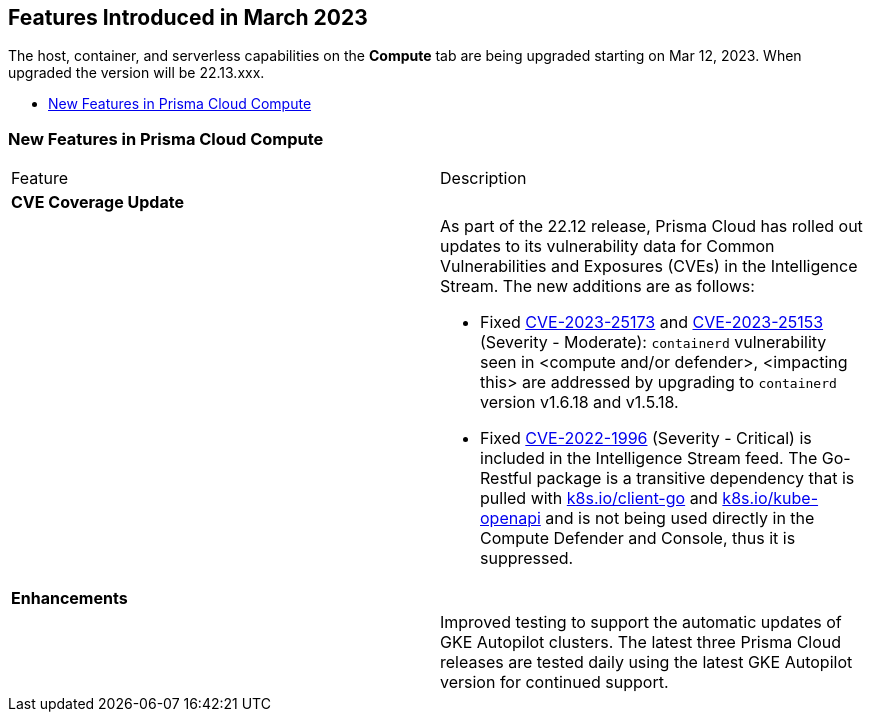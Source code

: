 [#id-march2023]
== Features Introduced in March 2023

// Learn about the new Compute capabilities on Prisma™ Cloud Enterprise Edition (SaaS) in March 2023.

The host, container, and serverless capabilities on the *Compute* tab are being upgraded starting on Mar 12, 2023. When upgraded the version will be 22.13.xxx.

//TBD: This release includes fixes, and there are no new features in this release.

* xref:#new-features-prisma-cloud-compute[New Features in Prisma Cloud Compute]

[#new-features-prisma-cloud-compute]
=== New Features in Prisma Cloud Compute

[cols="50%a,50%a"]
|===
|Feature
|Description

2+|*CVE Coverage Update*

|
| As part of the 22.12 release, Prisma Cloud has rolled out updates to its vulnerability data for Common Vulnerabilities and Exposures (CVEs) in the Intelligence Stream. The new additions are as follows:

//https://redlock.atlassian.net/browse/CWP-46080
* Fixed https://nvd.nist.gov/vuln/detail/CVE-2023-25173[CVE-2023-25173] and https://nvd.nist.gov/vuln/detail/CVE-2023-25153[CVE-2023-25153] (Severity - Moderate): `containerd` vulnerability seen in <compute and/or defender>, <impacting this> are addressed by upgrading to `containerd` version v1.6.18 and v1.5.18.
* Fixed https://nvd.nist.gov/vuln/detail/CVE-2022-1996[CVE-2022-1996] (Severity - Critical) is included in the Intelligence Stream feed. The Go-Restful package is a transitive dependency that is pulled with http://k8s.io/client-go[k8s.io/client-go] and http://k8s.io/kube-openapi[k8s.io/kube-openapi] and is not being used directly in the Compute Defender and Console, thus it is suppressed.

2+|*Enhancements*

|
|Improved testing to support the automatic updates of GKE Autopilot clusters. The latest three Prisma Cloud releases are tested daily using the latest GKE Autopilot version for continued support.

|===